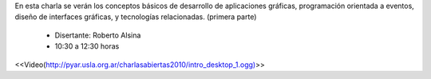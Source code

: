 .. title: Introducción a las Interfaces Gráficas de Escritorio I


En esta charla se verán los conceptos básicos de desarrollo de aplicaciones gráficas, programación orientada a eventos, diseño de interfaces gráficas, y tecnologías relacionadas. (primera parte)

 * Disertante: Roberto Alsina

 * 10:30 a 12:30 horas

.. todo::

    Buscar el link de este video

<<Video(http://pyar.usla.org.ar/charlasabiertas2010/intro_desktop_1.ogg)>>
